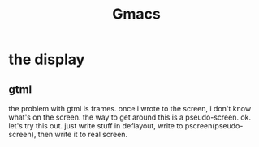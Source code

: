#+TITLE: Gmacs

* the display
** gtml
the problem with gtml is frames.
once i wrote to the screen, i don't know what's on the screen.
the way to get around this is a pseudo-screen.
ok. let's try this out.
just write stuff in deflayout, write to pscreen(pseudo-screen), then write it to real screen.
